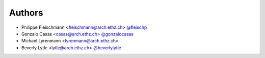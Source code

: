 
Authors
=======

* Philippe Fleischmann <fleischmann@arch.ethz.ch> `@fleischp <https://github.com/fleischp>`_
* Gonzalo Casas <casas@arch.ethz.ch> `@gonzalocasas <https://github.com/gonzalocasas>`_
* Michael Lyrenmann <lyrenmann@arch.ethz.ch>
* Beverly Lytle <lytle@arch.ethz.ch> `@beverlylytle <https://github.com/beverlylytle>`_

